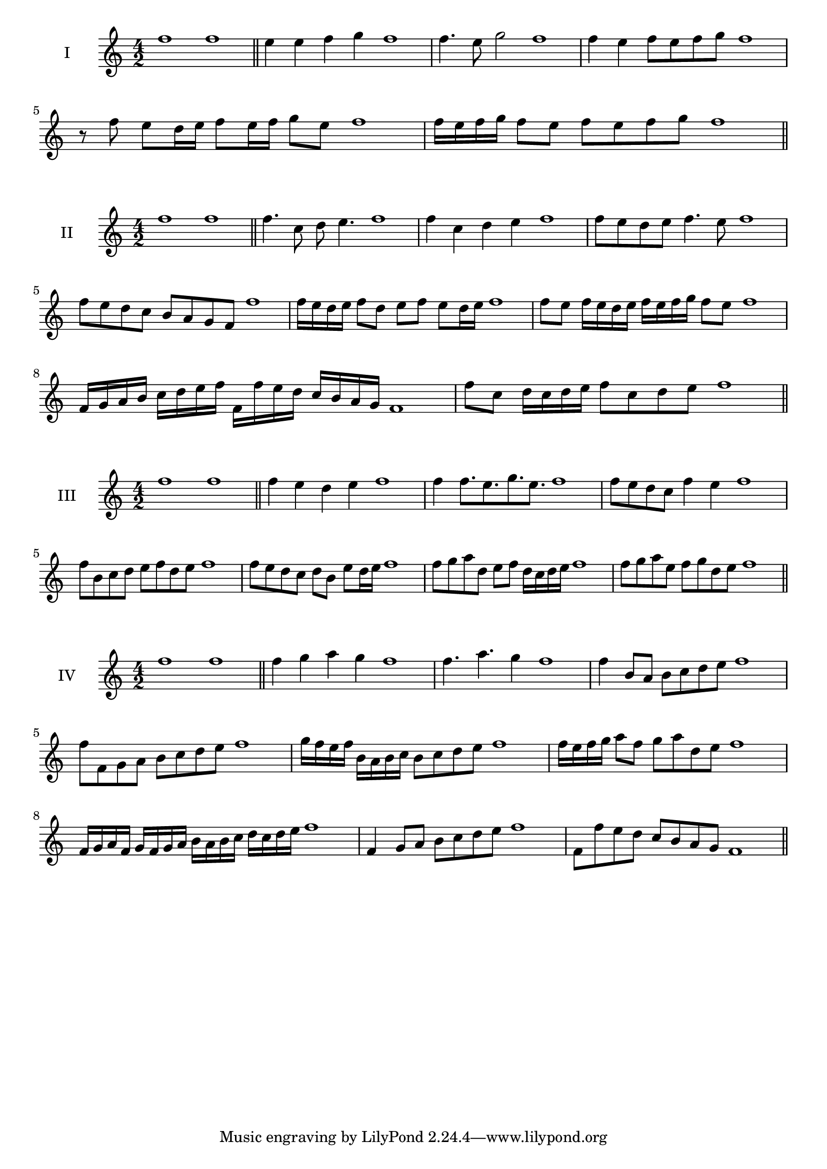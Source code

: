 \version "2.18.2"
\score {
  \new Staff \with { instrumentName = #"I" }
  \relative c'' { 
   
  \time 4/2
    f1 f \bar "||"
    e4 e f g f1
    f4. e8 g2 f1
    f4 e f8 e f g f1 
  
    r8 f8 e d16 e f8 e16 f g8 e f1
   
    f16 e f g f8 e f e f g f1
 \bar "||" \break
  }
 
}
\score {
  \new Staff \with { instrumentName = #"II" }
  \relative c'' { 
   
  \time 4/2
    f1 f \bar "||"
   f4. c8 d e4. f1
   f4 c d e f1
   f8 e d e f4. e8 f1
   f8 e d c b a g f f'1
   f16 e d e f8 d e f e d16 e f1
   f8 e f16 e d e f e f g f8 e f1
   f,16 g a b c d e f f, f' e d c b a g f1
   f'8 c d16 c d e f8 c d e f1
 \bar "||" \break
  }
 
}
\score {
  \new Staff \with { instrumentName = #"III" }
  \relative c'' { 
   
  \time 4/2
    f1 f \bar "||"
    f4 e d e f1
    f4 f8. e8. g8. e8. f1
    f8 e d c f4 e f1
    f8 b, c d e f d e f1
    f8 e d c d b e d16 e f1
    f8 g a d, e f d16 c d e f1
   
    f8 g a e f g d e f1
 \bar "||" \break
  }
 
}
\score {
  \new Staff \with { instrumentName = #"IV" }
  \relative c'' { 
   
  \time 4/2
   f1 f  \bar "||"
   f4 g a g f1
   f4. a g4 f1
   f4 b,8 a b c d e f1
   f8 f, g a b c d e f1
   g16 f e f b, a b c b8 c d e f1
   f16 e f g a8 f g a d, e f1
   f,16 g a f g f g a b a b c d c d e f1
   f,4 g8 a b c d e f1
   f,8 f'8 e d c b a g f1
 \bar "||" \break
  }
 
}

